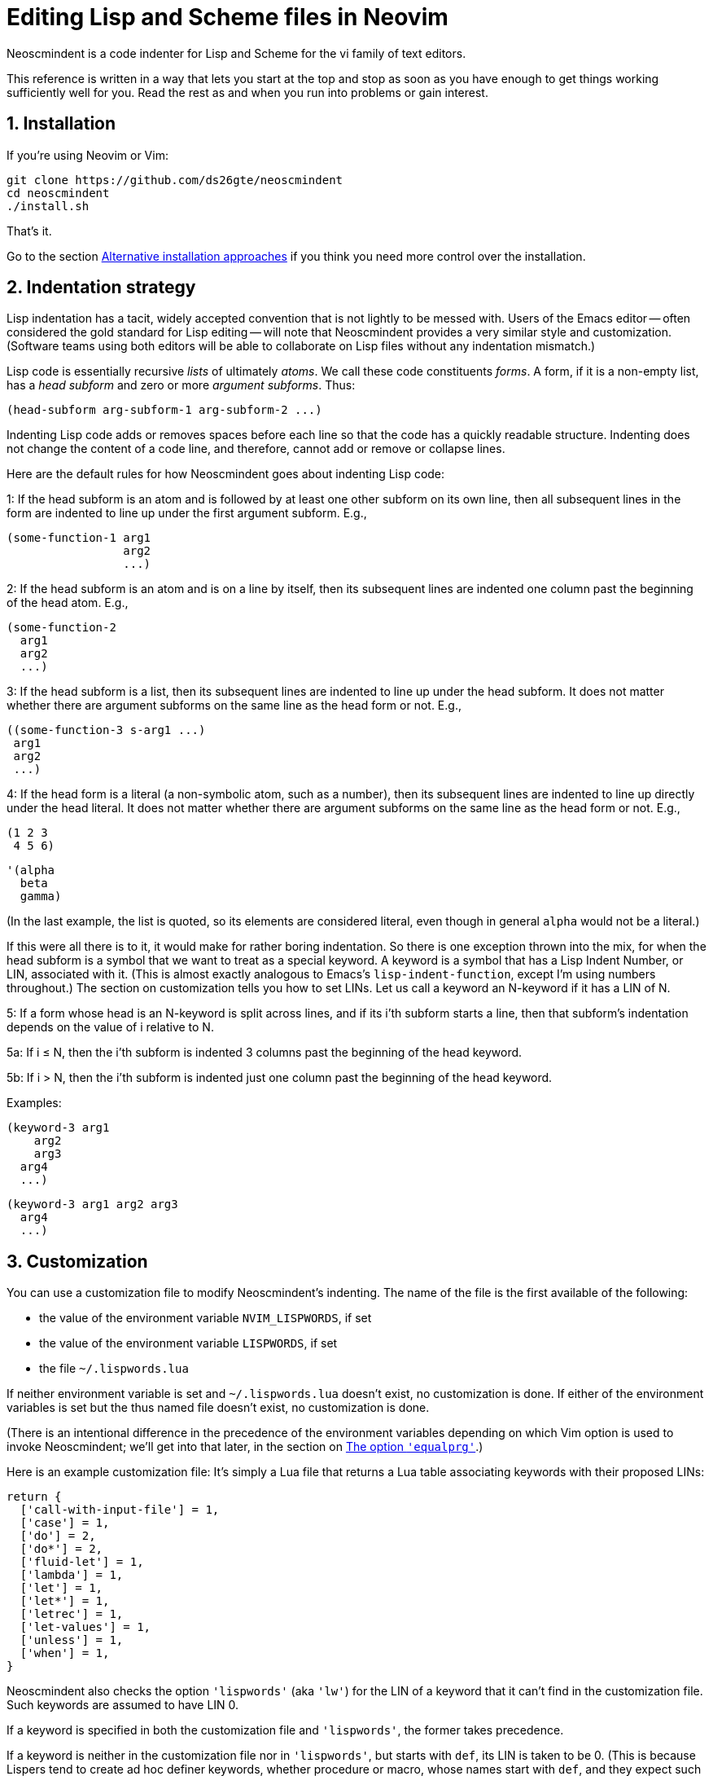 = Editing Lisp and Scheme files in Neovim
:sectnums:
:sectnumlevels: 4

Neoscmindent is a code indenter for Lisp and Scheme for the vi
family of text editors.

This reference is written in a way that lets you start at the top and
stop as soon as you have enough to get things working
sufficiently well for you.
Read the rest as and when you run into problems or gain interest.

== Installation

If you're using Neovim or Vim:

  git clone https://github.com/ds26gte/neoscmindent
  cd neoscmindent
  ./install.sh

That's it.

Go to the section <<Alternative installation approaches>> if you
think you need more control over the installation.

== Indentation strategy

Lisp indentation has a tacit, widely accepted convention that is
not lightly to be messed with. Users of the Emacs editor -- often
considered the gold standard for Lisp editing -- will
note that Neoscmindent provides a very similar
style and customization. (Software teams using both editors will
be able to collaborate on Lisp files without any indentation
mismatch.)

Lisp code is essentially recursive _lists_ of ultimately _atoms_. We
call these code constituents _forms_. A form, if it is a
non-empty list, has a _head subform_ and zero or more _argument
subforms_. Thus:

  (head-subform arg-subform-1 arg-subform-2 ...)

Indenting Lisp code adds or removes spaces before each line so
that the code has a quickly readable structure. Indenting does
not change the content of a code line, and therefore, cannot add
or remove or collapse lines.

Here are the default rules for how Neoscmindent
goes about indenting Lisp code:

1: If the head subform is an atom and is followed by at least one
other subform on its own line, then all subsequent lines in the
form are indented to line up under the first argument subform.
E.g.,

  (some-function-1 arg1
                   arg2
                   ...)

2: If the head subform is an atom and is on a line by itself,
then its subsequent lines are indented one column past the
beginning of the head atom. E.g.,

  (some-function-2
    arg1
    arg2
    ...)

3: If the head subform is a list, then its subsequent lines are
indented to line up under the head subform. It does not matter
whether there are argument subforms on the same line as the head
form or not. E.g.,

  ((some-function-3 s-arg1 ...)
   arg1
   arg2
   ...)

4: If the head form is a literal (a non-symbolic atom, such as
a number), then its subsequent lines are indented to line up
directly under the head literal. It does not matter whether there
are argument subforms on the same line as the head form or not. E.g.,

  (1 2 3
   4 5 6)

  '(alpha
    beta
    gamma)

(In the last example, the list is quoted, so its elements are
considered literal, even though in general `alpha` would not be a
literal.)

If this were all there is to it, it would make for rather boring
indentation. So there is one exception thrown into the mix, for
when the head subform is a symbol that we want to treat as a
special keyword.  A keyword is a symbol that has a Lisp Indent
Number, or LIN, associated with it. (This is almost exactly
analogous to Emacs's `lisp-indent-function`, except I'm using
numbers throughout.) The section on customization
tells you how to set LINs. Let us call a keyword an N-keyword
if it has a LIN of N.

5: If a form whose head is an N-keyword is split across
lines, and if its i'th subform starts a line, then that
subform's indentation depends on the value of i relative to
N.

5a: If i ≤ N, then the i'th subform is indented 3 columns
past the beginning of the head keyword.

5b: If i > N, then the i'th subform is indented just one
column past the beginning of the head keyword.

Examples:

  (keyword-3 arg1
      arg2
      arg3
    arg4
    ...)

  (keyword-3 arg1 arg2 arg3
    arg4
    ...)

== Customization

You can use a customization file to modify Neoscmindent's
indenting. The
name of the file is the first available of the following:

- the value of the environment variable `NVIM_LISPWORDS`, if set
- the value of the environment variable `LISPWORDS`, if set
- the file `~/.lispwords.lua`

If neither environment variable is set and `~/.lispwords.lua`
doesn't exist, no customization is done. If either of the
environment variables is set but the thus named file doesn't
exist, no customization is done.

(There is an intentional difference in the precedence of the
environment variables depending on which Vim option is used to
invoke Neoscmindent; we'll get into that later, in the section on
<<The option `'equalprg'`>>.)

Here is
an example customization file: It's simply a Lua file that
returns a Lua table associating keywords with their proposed
LINs:

  return {
    ['call-with-input-file'] = 1,
    ['case'] = 1,
    ['do'] = 2,
    ['do*'] = 2,
    ['fluid-let'] = 1,
    ['lambda'] = 1,
    ['let'] = 1,
    ['let*'] = 1,
    ['letrec'] = 1,
    ['let-values'] = 1,
    ['unless'] = 1,
    ['when'] = 1,
  }

Neoscmindent also checks the option `'lispwords'` (aka `'lw'`)
for the LIN of a keyword that it can't find in the customization
file.
Such keywords are assumed to have LIN 0.

If a keyword is specified in both the customization file and
`'lispwords'`, the former takes precedence.

If a keyword is neither in the customization file nor in `'lispwords'`,
but starts with `def`, its LIN is taken to be 0.
(This is because Lispers tend to create ad hoc definer keywords,
whether procedure or macro, whose names start with `def`, and
they expect such keywords to not indent their subforms
excessively, as rule 1 would require.)

All other keywords have LIN −1. These keywords follow the rules
1 and 2 above. You shouldn't need to explicitly set a LIN of −1, unless
the keyword is already in `'lispwords'` (hence LIN 0), and you
need to force it to behave like an ordinary symbol.

If you ever want a keyword to behave like a literal (rule 4), then set
its LIN to −2.

=== A note on `if`

The keyword `if` is in `'lispwords'`, so by default it has LIN 0.
`if` typically has 2 or 3 subforms. (In Common Lisp and some older
Schemes it has 2 to 3; in modern Schemes, exactly 3; in Emacs
Lisp,
2 to ∞.)
Its first subform -- the test subform
-- is almost always on the same line as the `if`. And since the
LIN is 0, every subform under it is aligned 1 column to the right
of the `if`, per rule 5b, like so:

  (if test
    then
    else)

Some people like it. Many don't: Here are three alternative LINs
for `if`:

1: Set LIN to −1. Rule 1 holds:

  (if test
      then
      else)

Since −1 is the default LIN for a keyword not in `'lispwords'`,
you could either remove `if` from
`'lispwords'` (global or local to your filetype), or set its
LIN explicitly to −1 in the customization file.

(Racket house style requires LIN −1, so if you're OK with Racket,
you can skip the rest of this section.)

2: Set LIN to 2. Then, per rule 5a and 5b:

  (if test
      then
    else)

This has the advantage of distinguishing the then- and else-
clauses.

3: Set LIN to 3. This indents both the
then- and else-clause to be 3 columns to the right of `if`. It
just so happens that `if` and its post-token space take up 3 columns,
so you get the same result as LIN −1. Well, almost.

In the rare case you break
the line before the then-clause, LIN −1 gives you, per rule 2:

  (if
    test
    then
    else)

whereas, with LIN 3, rule 5a takes over:

  (if
      test
      then
      else)

Which seems better? Another difference shows up if you have more than one
else-clause (this is allowed in Emacs Lisp).  With LIN −1, per
rule 1:

  (if test
      then
      else1
      else2
      ...)

With LIN 3, per rules 5a and 5b:

  (if test
      then
      else1
    else2
    ...)

which seems objectively horrid. With LIN 2, also per rules 5a
and 5b:

  (if test
      then
    else1
    else2
    ...)

which seems better because it keeps the else-subforms together
but distinct from the (single) then-form. In sum, go with LIN −1
if you want the then- and else-forms aligned; or with 2 if you
want them distinguished.

== Alternative installation approaches

While the quick-install in section <<Installation>> works for most people, if you already
have an extensive Lisp editing setup, you may wish to incorporate the
essentials of Neoscmindent in a more flexible way.

Let's deconstruct the quick install: It puts the `neoscmindent`
repo under a `pack` subdirectory somewhere in your `'runtimepath'`
(aka `'rtp'`) or `'packpath'` (aka `'pp'`).  (See `:help
packages`.)

An explicit install lets you pick the
`'pack'` subdirectory. Assuming `~/.config/nvim` is in your
`'runtimepath'`, a suitable `'pack'` directory is
`~/.config/nvim/pack`.

Ensure a relevant subdirectory exists to receive `neoscminent`:

  mkdir -p ~/.config/nvim/pack/3rdpartyplugins/start

Go there and clone this repo:

  cd ~/.config/nvim/pack/3rdpartyplugins/start
  git clone https://github.com/ds26gte/neoscmindent

(You don't really need a plugin manager for this, but I expect
that would work too, not that I've tried.)

If you don't want to deal with packages at all, you can individually
copy just the three essential files from the repo into your Neovim
config area. The three files are:

  autoload/scmindent.vim
  lua/scmindent.lua
  after/indent/lisp.vim

Again, unless you're doing something atypical, your
`'runtimepath'` includes the directory `~/.config/nvim`. First,
ensure that the appropriate target directories exist:

  mkdir -p ~/.config/nvim/autoload
  mkdir -p ~/.config/nvim/lua
  mkdir -p ~/.config/nvim/after/indent

Then, after `cd`ing to the repo directory, copy the three files
over:

  cp -p autoload/scmindent.vim ~/.config/nvim/autoload
  cp -p lua/scmindent.lua ~/.config/nvim/lua
  cp -p after/indent/lisp.vim ~/.config/nvim/after/indent

=== `after/indent/lisp.vim`

The `after/indent/lisp.vim` adds to the default indent plugin for
Scheme and Lisp files some canned stuff that will let
Neoscmindent do its thing. You may already have such a file, or
wish to roll your own. In that case, do not copy this file over,
or if you installed the entire repo under a `'pack'` directory,
delete this file.

If you want to create or modify your own `after/indent/lisp.vim`, make sure
it does the following:

1: For Neovim, _unset_ the `'lisp'` and `'equalprg'` (aka `'ep'`)
options, and set `'indentexpr'` (aka `'inde'`) to the indenting
function:

  setl nolisp
  setl equalprg=
  setl indentexpr=scmindent#GetScmIndent(v:lnum)

2: For Vim, _unset_ the `'lisp'` option and set `'equalprg'` to
`scmindent.lua` as a filter:

  setl nolisp
  setl equalprg=scmindent.lua

If `scmindent.lua` is not in your `PATH`,
use an explicit pathname, e.g.,

  setl equalprg=~/.config/nvim/lua/scmindent.lua

If you're wondering why you don't need an
`after/indent/scheme.vim`, this is because Vim's
`indent/scheme.vim` takes care to load any and all
`indent/lisp.vim` files that are present. For other Lisp-like
files with a different filetype, you would add these lines to
their specific `after/indent` file.

You can avoid an `after` file by explicitly assigning these
options via a filetype autocommand, either in your `init.vim`
or in a regular plugin file in your `plugin` directory, e.g.,

  autocmd filetype scheme,lisp
     \ setl nolisp ep= inde=scmindent#GetScmIndent(v:lnum)

or

  autocmd filetype scheme,lisp
     \ setl nolisp ep=scmindent.lua

Again, add other filetypes to the command above as needed.

=== A tale of three options: `'lisp'`, `'equalprg'`, and `'indentexpr'`

Because of vi's tortuous history, there are now three competing
options that control Lisp
indentation: `'lisp'` and '`equalprg'` are available in all
members of the vi text-editor family,
whereas `'indentexpr'` is available only in Vim and Neovim.

There are two aspects to indentation:

1. _Auto_-indentation, or automatically indenting code as you
type it.

2. _Re_-indentation, or using the `=` command (in normal mode) to
re-indent a contiguous region of one or more lines, called a
_range_ in Vim parlance. You can also use `==` to indent just the
current line.

The options `'lisp'` and `'equalprg'` are less featureful
than `'indentexpr'`.
Since the options compete for precedence in byzantine ways, in
our default setup for Neovim, we simply unset `'lisp'` and `'equalprg'`.
This ensures that `'indentexpr'`
is solely responsible for both aspects of indentation, which is usually what
we want.

Sometimes, though, it may make sense to choose `'equalprg'`
over `'indentexpr'`, or, in rare situations, to even set both.

Here's how the precedence between the three options shakes out:

- Autoindentation: `lisp > indentexpr`
- Re-indentation: `equalprg > lisp > indentexpr`

==== The option `'lisp'`

Typically, the options `'lisp'` and
`'showmatch'` (aka `'sm'`) are set together.
Assuming `'equalprg'` and `'indentexpr'` are unset,  `'lisp'` takes care
of both auto- and re-indentation.
Except in the improved vi
clones Vim and Neovim, this approach fails in at least two
respects:

1. escaped parentheses and double-quotes are not treated
correctly; and

2. all head-words are treated identically.

Even the redoubtable Vim, which has improved its Lisp editing
support over the years, and provides the `'lispwords'` option to
identify keywords,
continues to fail in
https://github.com/ds26gte/neoscmindent/blob/master/vim-indent-error.lisp[strange
ways]. Neovim inherits this legacy.

==== The option `'equalprg'`

Fortunately, vi (including Vim and Neovim) lets you delegate the responsibility
for re-indentation to an external filter program of your
choosing. The option used is `'equalprg'`, so called because it determines
the
program used for the `=` command.

Indeed, you can use the
`lua/scmindent.lua` file in this repo as one such filter, viz.,

  setl equalprg=scmindent.lua

as described above.
(This is a local `set` used by Vim/Neovim, and is either used in
an `indent` file, or in a general plugin file, inside a
filetype-specific autocommand.
For vi's other than Vim/Neovim, you would just use `set`.)

To use `scmindent.lua` as a filter,
you must have Lua on your system.
If you can't install Lua, you can consult Neoscmindent's parent software,
https://github.com/ds26gte/scmindent, which provides a choice of
`'equalprg'` filters
in various languages.

Setting `'equalprg'` only affects re-indentation. If `'lisp'` is
set, it still governs autoindentation, which can be confusing as
the two options in general yield different results, and we
already know ``'lisp'```'s algorithm is faulty. So it's best
to unset it:

  setl nolisp

While this works, the
experience is clunky because lines
aren't autoindented -- and if they are, presumably because of
an `'autoindent'` (aka `'ai'`) setting, the indenting is very
un-Lisp-like.
To get your code correctly indented, you
have to constantly remember to re-indent _non_-automatically, by
explicitly typing `=` or `==` in normal mode every so often. Still,
if you are OK with this extra effort, it will DTRT. It is also
the only way of using `scmindent.lua` if you're not using Neovim.

Note that this repo's `scmindent.lua`, when used as an
`'equalprg'` filter, can be customized in almost the same way as
for `indentexpr`. The only difference is that the environment
variable `LISPWORDS` takes
precedence over `NVIM_LISPWORDS`. This is a convenience: Unlike
`'indentexpr'`, the `'equalprg'` filter, being a purely external
program, cannot access the
`'lispwords'` local option of the file that it's indenting.
Having a different customization file helps in explicitly adding the
`'lispwords'`-related information that the `'indentexpr'`
function takes for granted. In general, the customization file
used for `'equalprg'` will be larger than the one for
`'indentexpr'`, because the latter doesn't need to mention any
of the `'lispwords'`, unless it wants to give them a LIN
≠ 0.

==== The option `'indentexpr'`

In contrast to `'equalprg'`, the approach using `'indentexpr'` offers the least friction.
It works as a filter _and_ also automatically indents your code as
you type it.  To let `'indentexpr'` do both these tasks, you must
unset `'lisp'` and `'equalprg'`, as we've already described.

While `'indentexpr'` is the superior option, our setting for it
only works in Neovim, as it relies on the native Lua of this
text editor. It will not work in Vim. It won't work in other vi's
either, because they don't have the `'indentexpr'` option.

The `after/indent/lisp.vim` included in this repo
works for both Vim and Neovim. It sets
`'equalprg'` for Vim and `'indentexpr'` for Neovim.

==== Can you use both `'equalprg'` and `'indentexpr'`?

If `'equalprg'` is not set, the `'indentexpr'` function takes
care of both auto- and re-indentation. It does the latter by
being repeatedly called behind the scenes for every line in the
range chosen for `=`.

For large ranges (e.g., the
entirety of a large file), re-indenting based exclusively on `'indentexpr'`
can become noticeably slow, so much so that using an external filter
can become competitive. In such cases, it may be worth your
while to set `'equalprg'` to `scmindent.lua`, while still
retaining `'indentexpr'` for autoindentation.

(It is also
possible to set `'equalprg'` to some other filter, but that
risks a mismatch between the results produced
by autoindentation versus re-indentation.)

==== Unset `'lisp'` always!

`'lisp'` overrides `'indentexpr'` for both autoindentation and
re-indentation (arguably a design bug in Vim!), so
it's never advisable to set `'lisp'` if `'indentexpr'` is set.

If `'equalprg'` is set, then `'lisp'` only overrides it for
autoindentation, but this is not terribly useful since the
manual indentation by `'equalprg'` will have to be used to correct
``'lisp'```'s faulty autoindentation anyway.

In essence, `'lisp'`
doesn't play nice with either `'equalprg'` or `'indentexpr'`, and
when either or both of these are set, it's best to simply
unset `'lisp'`.

There _is_ one non-indentation benefit conferred by `'lisp'`,
and that is that it allows keywords to contain `-`, the hyphen
character (aka _dash_,
_minus_). This is mildly useful, given Lisp identifiers
can and often do have hyphens, but setting the `'iskeyword'` (aka
`'isk'`)
option is a much better way to get this done.

// Last modified 2019-11-12
